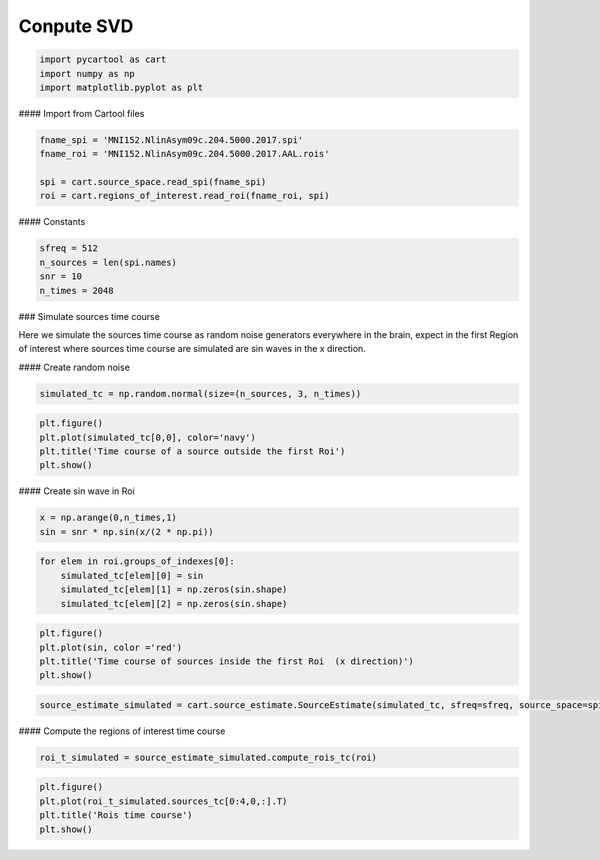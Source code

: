 
.. DO NOT EDIT.
.. THIS FILE WAS AUTOMATICALLY GENERATED BY SPHINX-GALLERY.
.. TO MAKE CHANGES, EDIT THE SOURCE PYTHON FILE:
.. "auto_tutorials\plot_svd.py"
.. LINE NUMBERS ARE GIVEN BELOW.

.. only:: html

    .. note::
        :class: sphx-glr-download-link-note

        Click :ref:`here <sphx_glr_download_auto_tutorials_plot_svd.py>`
        to download the full example code

.. rst-class:: sphx-glr-example-title

.. _sphx_glr_auto_tutorials_plot_svd.py:


Conpute SVD
====================

.. GENERATED FROM PYTHON SOURCE LINES 8-12

.. code-block:: default

    import pycartool as cart
    import numpy as np
    import matplotlib.pyplot as plt








.. GENERATED FROM PYTHON SOURCE LINES 13-14

#### Import  from Cartool files

.. GENERATED FROM PYTHON SOURCE LINES 16-22

.. code-block:: default

    fname_spi = 'MNI152.NlinAsym09c.204.5000.2017.spi'
    fname_roi = 'MNI152.NlinAsym09c.204.5000.2017.AAL.rois'

    spi = cart.source_space.read_spi(fname_spi)
    roi = cart.regions_of_interest.read_roi(fname_roi, spi)





.. rst-class:: sphx-glr-script-out

 .. code-block:: none

    RO01
    Dimension_of_original_data: 5004
    Number of ROI: 114




.. GENERATED FROM PYTHON SOURCE LINES 23-24

#### Constants

.. GENERATED FROM PYTHON SOURCE LINES 26-31

.. code-block:: default

    sfreq = 512
    n_sources = len(spi.names)
    snr = 10
    n_times = 2048








.. GENERATED FROM PYTHON SOURCE LINES 32-33

### Simulate sources time course

.. GENERATED FROM PYTHON SOURCE LINES 35-36

Here we simulate the sources time course as random noise generators everywhere in the brain, expect in the first Region of interest where sources time course are simulated are sin waves in the x direction.

.. GENERATED FROM PYTHON SOURCE LINES 38-39

#### Create random noise

.. GENERATED FROM PYTHON SOURCE LINES 41-43

.. code-block:: default

    simulated_tc = np.random.normal(size=(n_sources, 3, n_times))








.. GENERATED FROM PYTHON SOURCE LINES 44-49

.. code-block:: default

    plt.figure()
    plt.plot(simulated_tc[0,0], color='navy')
    plt.title('Time course of a source outside the first Roi')
    plt.show()




.. image-sg:: /auto_tutorials/images/sphx_glr_plot_svd_001.png
   :alt: Time course of a source outside the first Roi
   :srcset: /auto_tutorials/images/sphx_glr_plot_svd_001.png
   :class: sphx-glr-single-img





.. GENERATED FROM PYTHON SOURCE LINES 50-51

#### Create sin wave in Roi

.. GENERATED FROM PYTHON SOURCE LINES 53-56

.. code-block:: default

    x = np.arange(0,n_times,1)
    sin = snr * np.sin(x/(2 * np.pi))








.. GENERATED FROM PYTHON SOURCE LINES 57-62

.. code-block:: default

    for elem in roi.groups_of_indexes[0]:
        simulated_tc[elem][0] = sin
        simulated_tc[elem][1] = np.zeros(sin.shape)
        simulated_tc[elem][2] = np.zeros(sin.shape)








.. GENERATED FROM PYTHON SOURCE LINES 63-68

.. code-block:: default

    plt.figure()
    plt.plot(sin, color ='red')
    plt.title('Time course of sources inside the first Roi  (x direction)')
    plt.show()




.. image-sg:: /auto_tutorials/images/sphx_glr_plot_svd_002.png
   :alt: Time course of sources inside the first Roi  (x direction)
   :srcset: /auto_tutorials/images/sphx_glr_plot_svd_002.png
   :class: sphx-glr-single-img





.. GENERATED FROM PYTHON SOURCE LINES 69-71

.. code-block:: default

    source_estimate_simulated = cart.source_estimate.SourceEstimate(simulated_tc, sfreq=sfreq, source_space=spi)








.. GENERATED FROM PYTHON SOURCE LINES 72-73

#### Compute the regions of interest time course

.. GENERATED FROM PYTHON SOURCE LINES 75-77

.. code-block:: default

    roi_t_simulated = source_estimate_simulated.compute_rois_tc(roi)








.. GENERATED FROM PYTHON SOURCE LINES 78-83

.. code-block:: default

    plt.figure()
    plt.plot(roi_t_simulated.sources_tc[0:4,0,:].T)
    plt.title('Rois time course')
    plt.show()




.. image-sg:: /auto_tutorials/images/sphx_glr_plot_svd_003.png
   :alt: Rois time course
   :srcset: /auto_tutorials/images/sphx_glr_plot_svd_003.png
   :class: sphx-glr-single-img






.. rst-class:: sphx-glr-timing

   **Total running time of the script:** ( 0 minutes  7.238 seconds)


.. _sphx_glr_download_auto_tutorials_plot_svd.py:

.. only:: html

  .. container:: sphx-glr-footer sphx-glr-footer-example


    .. container:: sphx-glr-download sphx-glr-download-python

      :download:`Download Python source code: plot_svd.py <plot_svd.py>`

    .. container:: sphx-glr-download sphx-glr-download-jupyter

      :download:`Download Jupyter notebook: plot_svd.ipynb <plot_svd.ipynb>`


.. only:: html

 .. rst-class:: sphx-glr-signature

    `Gallery generated by Sphinx-Gallery <https://sphinx-gallery.github.io>`_

